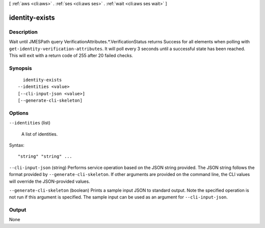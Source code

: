 [ :ref:`aws <cli:aws>` . :ref:`ses <cli:aws ses>` . :ref:`wait <cli:aws ses wait>` ]

.. _cli:aws ses wait identity-exists:


***************
identity-exists
***************



===========
Description
===========

Wait until JMESPath query VerificationAttributes.*.VerificationStatus returns Success for all elements when polling with ``get-identity-verification-attributes``. It will poll every 3 seconds until a successful state has been reached. This will exit with a return code of 255 after 20 failed checks.

========
Synopsis
========

::

    identity-exists
  --identities <value>
  [--cli-input-json <value>]
  [--generate-cli-skeleton]




=======
Options
=======

``--identities`` (list)


  A list of identities.

  



Syntax::

  "string" "string" ...



``--cli-input-json`` (string)
Performs service operation based on the JSON string provided. The JSON string follows the format provided by ``--generate-cli-skeleton``. If other arguments are provided on the command line, the CLI values will override the JSON-provided values.

``--generate-cli-skeleton`` (boolean)
Prints a sample input JSON to standard output. Note the specified operation is not run if this argument is specified. The sample input can be used as an argument for ``--cli-input-json``.



======
Output
======

None